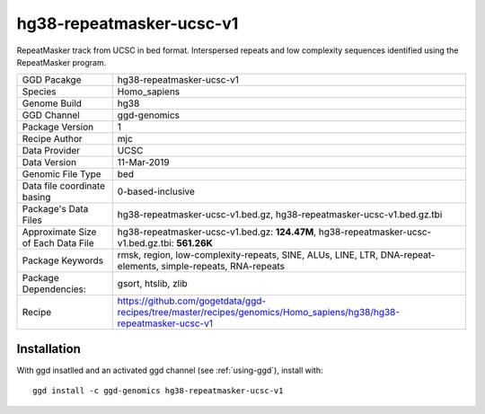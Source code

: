 .. _`hg38-repeatmasker-ucsc-v1`:

hg38-repeatmasker-ucsc-v1
=========================

|downloads|

RepeatMasker track from UCSC in bed format. Interspersed repeats and low complexity sequences identified using the RepeatMasker program.

================================== ====================================
GGD Pacakge                        hg38-repeatmasker-ucsc-v1 
Species                            Homo_sapiens
Genome Build                       hg38
GGD Channel                        ggd-genomics
Package Version                    1
Recipe Author                      mjc 
Data Provider                      UCSC
Data Version                       11-Mar-2019
Genomic File Type                  bed
Data file coordinate basing        0-based-inclusive
Package's Data Files               hg38-repeatmasker-ucsc-v1.bed.gz, hg38-repeatmasker-ucsc-v1.bed.gz.tbi
Approximate Size of Each Data File hg38-repeatmasker-ucsc-v1.bed.gz: **124.47M**, hg38-repeatmasker-ucsc-v1.bed.gz.tbi: **561.26K**
Package Keywords                   rmsk, region, low-complexity-repeats, SINE, ALUs, LINE, LTR, DNA-repeat-elements, simple-repeats, RNA-repeats
Package Dependencies:              gsort, htslib, zlib
Recipe                             https://github.com/gogetdata/ggd-recipes/tree/master/recipes/genomics/Homo_sapiens/hg38/hg38-repeatmasker-ucsc-v1
================================== ====================================



Installation
------------

.. highlight: bash

With ggd insatlled and an activated ggd channel (see :ref:`using-ggd`), install with::

   ggd install -c ggd-genomics hg38-repeatmasker-ucsc-v1

.. |downloads| image:: https://anaconda.org/ggd-genomics/hg38-repeatmasker-ucsc-v1/badges/downloads.svg
               :target: https://anaconda.org/ggd-genomics/hg38-repeatmasker-ucsc-v1